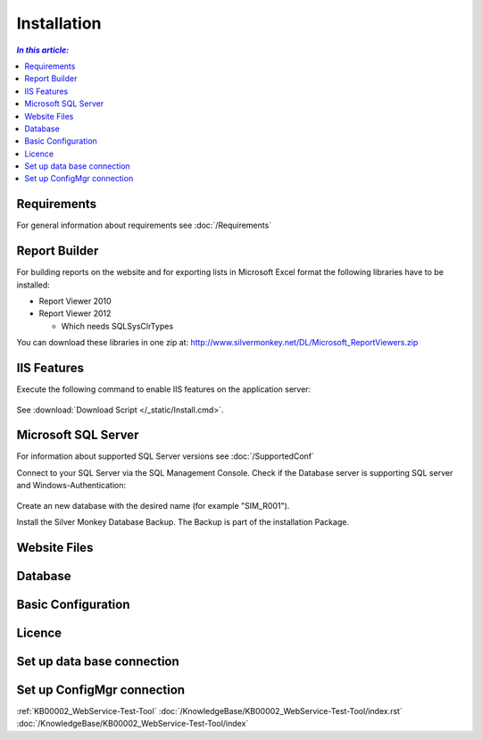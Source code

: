 Installation
=============

.. contents:: `In this article:`
    :depth: 2
    :local:
    

Requirements
----------------------------
For general information about requirements see :doc:`/Requirements`

Report Builder
----------------------------
For building reports on the website and for exporting lists in Microsoft Excel format the following libraries have to be installed:

- Report Viewer 2010
- Report Viewer 2012

  - Which needs SQLSysClrTypes

You can download these libraries in one zip at: http://www.silvermonkey.net/DL/Microsoft_ReportViewers.zip


IIS Features
----------------------------
Execute the following command to enable IIS features on the application server:

  .. literalinclude:: /_static/Install.cmd
    :language: batch

See :download:`Download Script </_static/Install.cmd>`.


Microsoft SQL Server
----------------------------
For information about supported SQL Server versions see :doc:`/SupportedConf`

Connect to your SQL Server via the SQL Management Console. Check if the Database server is supporting SQL server and Windows-Authentication:

  .. image:: _static/SQL_Server_Security_Settings.png

Create an new database with the desired name (for example "SIM_R001").

Install the Silver Monkey Database Backup. The Backup is part of the installation Package. 

Website Files
----------------------------

Database
---------------------------- 


Basic Configuration
---------------------------- 

Licence
---------------------------- 

Set up data base connection
---------------------------- 

Set up ConfigMgr connection
---------------------------- 

:ref:`KB00002_WebService-Test-Tool`
:doc:`/KnowledgeBase/KB00002_WebService-Test-Tool/index.rst`
:doc:`/KnowledgeBase/KB00002_WebService-Test-Tool/index`